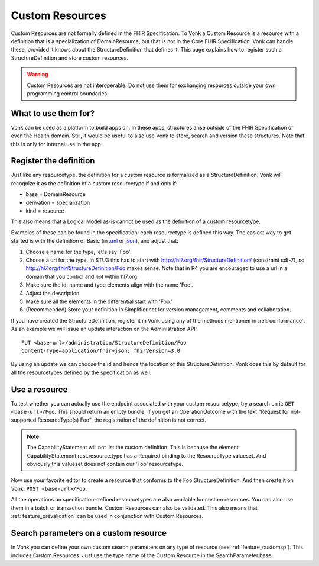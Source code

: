 .. _feature_customresources:

Custom Resources
================

Custom Resources are not formally defined in the FHIR Specification. To Vonk a Custom Resource is a resource with a definition that is a specialization of DomainResource, but that is not in the Core FHIR Specification. Vonk can handle these, provided it knows about the StructureDefinition that defines it. This page explains how to register such a StructureDefinition and store custom resources.

.. warning::

   Custom Resources are not interoperable. Do not use them for exchanging resources outside your own programming control boundaries.

What to use them for?
---------------------

Vonk can be used as a platform to build apps on. In these apps, structures arise outside of the FHIR Specification or even the Health domain. Still, it would be useful to also use Vonk to store, search and version these structures. Note that this is only for internal use in the app.

Register the definition
-----------------------

Just like any resourcetype, the definition for a custom resource is formalized as a StructureDefinition. Vonk will recognize it as the definition of a custom resourcetype if and only if:

* base = DomainResource
* derivation = specialization
* kind = resource
  
This also means that a Logical Model as-is cannot be used as the definition of a custom resourcetype.

Examples of these can be found in the specification: each resourcetype is defined this way. The easiest way to get started is with the definition of Basic (in `xml <https://www.hl7.org/fhir/STU3/basic.profile.xml.html>`_ or `json <https://www.hl7.org/fhir/STU3/basic.profile.json.html>`_), and adjust that:

#. Choose a name for the type, let's say 'Foo'.
#. Choose a url for the type. In STU3 this has to start with http://hl7.org/fhir/StructureDefinition/ (constraint sdf-7), so http://hl7.org/fhir/StructureDefinition/Foo makes sense.
   Note that in R4 you are encouraged to use a url in a domain that you control and *not* within hl7.org.
#. Make sure the id, name and type elements align with the name 'Foo'.
#. Adjust the description
#. Make sure all the elements in the differential start with 'Foo.' 
#. (Recommended) Store your definition in Simplifier.net for version management, comments and collaboration.

If you have created the StructureDefinition, register it in Vonk using any of the methods mentioned in :ref:`conformance`. As an example we will issue an update interaction on the Administration API::

   PUT <base-url>/administration/StructureDefinition/Foo
   Content-Type=application/fhir+json; fhirVersion=3.0

By using an update we can choose the id and hence the location of this StructureDefinition. Vonk does this by default for all the resourcetypes defined by the specification as well.

Use a resource
--------------

To test whether you can actually use the endpoint associated with your custom resourcetype, try a search on it: ``GET <base-url>/Foo``. This should return an empty bundle. If you get an OperationOutcome with the text "Request for not-supported ResourceType(s) Foo", the registration of the definition is not correct.

.. note::

   The CapabilityStatement will not list the custom definition. This is because the element CapabilityStatement.rest.resource.type has a Required binding to the ResourceType valueset. And obviously this valueset does not contain our 'Foo' resourcetype.

Now use your favorite editor to create a resource that conforms to the Foo StructureDefinition. And then create it on Vonk: ``POST <base-url>/Foo``.

All the operations on specification-defined resourcetypes are also available for custom resources. You can also use them in a batch or transaction bundle. 
Custom Resources can also be validated. This also means that :ref:`feature_prevalidation` can be used in conjunction with Custom Resources.

Search parameters on a custom resource
--------------------------------------

In Vonk you can define your own custom search parameters on any type of resource (see :ref:`feature_customsp`). This includes Custom Resources. Just use the type name of the Custom Resource in the SearchParameter.base.

